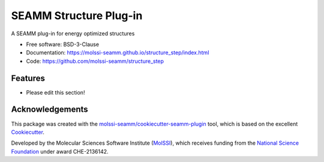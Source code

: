 =======================
SEAMM Structure Plug-in
=======================

.. image:: https://img.shields.io/github/issues-pr-raw/molssi-seamm/structure_step
   :target: https://github.com/molssi-seamm/structure_step/pulls
   :alt: GitHub pull requests

.. image:: https://github.com/molssi-seamm/structure_step/workflows/CI/badge.svg
   :target: https://github.com/molssi-seamm/structure_step/actions
   :alt: Build Status

.. image:: https://codecov.io/gh/molssi-seamm/structure_step/branch/master/graph/badge.svg
   :target: https://codecov.io/gh/molssi-seamm/structure_step
   :alt: Code Coverage

.. image:: https://github.com/molssi-seamm/structure_step/workflows/CodeQL/badge.svg
   :target: https://github.com/molssi-seamm/structure_step/security/code-scanning
   :alt: Code Quality

.. image:: https://github.com/molssi-seamm/structure_step/workflows/Release/badge.svg
   :target: https://molssi-seamm.github.io/structure_step/index.html
   :alt: Documentation Status

.. image:: https://img.shields.io/pypi/v/structure_step.svg
   :target: https://pypi.python.org/pypi/structure_step
   :alt: PyPi VERSION

A SEAMM plug-in for energy optimized structures

* Free software: BSD-3-Clause
* Documentation: https://molssi-seamm.github.io/structure_step/index.html
* Code: https://github.com/molssi-seamm/structure_step

Features
--------

* Please edit this section!

Acknowledgements
----------------

This package was created with the `molssi-seamm/cookiecutter-seamm-plugin`_ tool, which
is based on the excellent Cookiecutter_.

.. _Cookiecutter: https://github.com/audreyr/cookiecutter
.. _`molssi-seamm/cookiecutter-seamm-plugin`: https://github.com/molssi-seamm/cookiecutter-seamm-plugin

Developed by the Molecular Sciences Software Institute (MolSSI_),
which receives funding from the `National Science Foundation`_ under
award CHE-2136142.

.. _MolSSI: https://molssi.org
.. _`National Science Foundation`: https://www.nsf.gov

